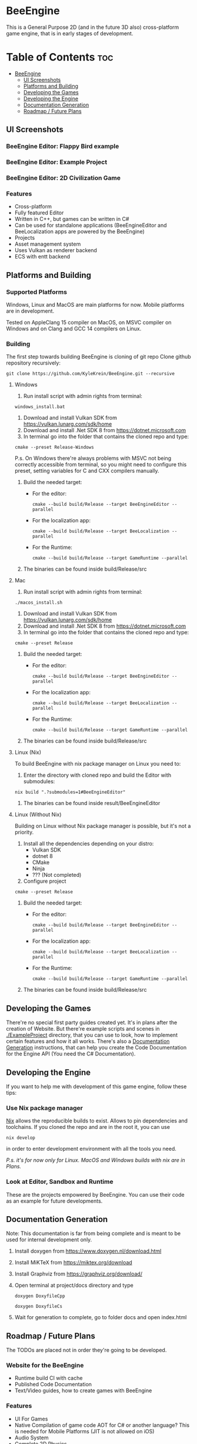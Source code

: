 * BeeEngine
This is a General Purpose 2D (and in the future 3D also) cross-platform game engine, that is in early stages of development.

* Table of Contents :toc:
- [[#beeengine][BeeEngine]]
  - [[#ui-screenshots][UI Screenshots]]
  - [[#platforms-and-building][Platforms and Building]]
  - [[#developing-the-games][Developing the Games]]
  - [[#developing-the-engine][Developing the Engine]]
  - [[#documentation-generation][Documentation Generation]]
  - [[#roadmap--future-plans][Roadmap / Future Plans]]

** UI Screenshots
*** BeeEngine Editor: Flappy Bird example
  [[file:screenshots/MainUI.jpg]]
*** BeeEngine Editor: Example Project
  [[file:screenshots/MainUI2.jpg]]
*** BeeEngine Editor: 2D Civilization Game
  [[file:screenshots/MainUI3.png]]

*** Features
- Cross-platform
- Fully featured Editor
- Written in C++, but games can be written in C#
- Can be used for standalone applications (BeeEngineEditor and BeeLocalization apps are powered by the BeeEngine)
- Projects
- Asset management system
- Uses Vulkan as renderer backend
- ECS with entt backend

** Platforms and Building

*** Supported Platforms
Windows, Linux and MacOS are main platforms for now. Mobile platforms are in development.

Tested on AppleClang 15 compiler on MacOS, on MSVC compiler on Windows and on Clang and GCC 14 compilers on Linux.

*** Building
The first step towards building BeeEngine is cloning of git repo
Clone github repository recursively:
#+BEGIN_SRC shell
git clone https://github.com/KyleKrein/BeeEngine.git --recursive
#+END_SRC
**** Windows
1. Run install script with admin rights from terminal:
#+BEGIN_SRC shell
windows_install.bat
#+END_SRC
2. Download and install Vulkan SDK from https://vulkan.lunarg.com/sdk/home
3. Download and install .Net SDK 8 from https://dotnet.microsoft.com
4. In terminal go into the folder that contains the cloned repo and type:
#+BEGIN_SRC shell
cmake --preset Release-Windows
#+END_SRC
 P.s. On Windows there're always problems with MSVC not being correctly accessible from terminal, so you might need to configure this preset, setting variables for C and CXX compilers manually.
5. Build the needed target:
   - For the editor:
     #+BEGIN_SRC shell
     cmake --build build/Release --target BeeEngineEditor --parallel
     #+END_SRC
   - For the localization app:
     #+BEGIN_SRC shell
     cmake --build build/Release --target BeeLocalization --parallel
     #+END_SRC
   - For the Runtime:
     #+BEGIN_SRC shell
     cmake --build build/Release --target GameRuntime --parallel
     #+END_SRC

6. The binaries can be found inside build/Release/src
**** Mac
1. Run install script with admin rights from terminal:
#+BEGIN_SRC shell
./macos_install.sh
#+END_SRC
2. Download and install Vulkan SDK from https://vulkan.lunarg.com/sdk/home
3. Download and install .Net SDK 8 from https://dotnet.microsoft.com
4. In terminal go into the folder that contains the cloned repo and type:
#+BEGIN_SRC shell
cmake --preset Release
#+END_SRC
5. Build the needed target:
   - For the editor:
     #+BEGIN_SRC shell
     cmake --build build/Release --target BeeEngineEditor --parallel
     #+END_SRC
   - For the localization app:
     #+BEGIN_SRC shell
     cmake --build build/Release --target BeeLocalization --parallel
     #+END_SRC
   - For the Runtime:
     #+BEGIN_SRC shell
     cmake --build build/Release --target GameRuntime --parallel
     #+END_SRC

6. The binaries can be found inside build/Release/src
**** Linux (Nix)
To build BeeEngine with nix package manager on Linux you need to:
1. Enter the directory with cloned repo and build the Editor with submodules:
#+begin_src shell
nix build ".?submodules=1#BeeEngineEditor"
#+end_src
2. The binaries can be found inside result/BeeEngineEditor
**** Linux (Without Nix)
Building on Linux without Nix package manager is possible, but it's not a priority.
1. Install all the dependencies depending on your distro:
   - Vulkan SDK
   - dotnet 8
   - CMake
   - Ninja
   - ??? (Not completed)
2. Configure project
#+begin_src shell
cmake --preset Release
#+end_src
3. Build the needed target:
   - For the editor:
     #+BEGIN_SRC shell
     cmake --build build/Release --target BeeEngineEditor --parallel
     #+END_SRC
   - For the localization app:
     #+BEGIN_SRC shell
     cmake --build build/Release --target BeeLocalization --parallel
     #+END_SRC
   - For the Runtime:
     #+BEGIN_SRC shell
     cmake --build build/Release --target GameRuntime --parallel
     #+END_SRC

4. The binaries can be found inside build/Release/src
** Developing the Games
There're no special first party guides created yet. It's in plans after the creation of Website.
But there're example scripts and scenes in [[./ExampleProject]] directory, that you can use to look, how to implement certain features and how it all works.
There's also a [[#documentation-generation][Documentation Generation]] instructions, that can help you create the Code Documentation for the Engine API (You need the C# Documentation).
** Developing the Engine
If you want to help me with development of this game engine, follow these tips:
*** Use Nix package manager
[[https://nixos.org/][Nix]] allows the reproducible builds to exist. Allows to pin dependencies and toolchains.
If you cloned the repo and are in the root it, you can use
#+begin_src shell
nix develop
#+end_src
in order to enter development environment with all the tools you need.

/P.s. it's for now only for Linux. MacOS and Windows builds with nix are in Plans./
*** Look at Editor, Sandbox and Runtime
These are the projects empowered by BeeEngine. You can use their code as an example for future developments.
** Documentation Generation
Note: This documentation is far from being complete and is meant to be used for internal development only.

1. Install doxygen from https://www.doxygen.nl/download.html

2. Install MiKTeX from https://miktex.org/download

3. Install Graphviz from https://graphviz.org/download/

4. Open terminal at project/docs directory and type

   #+BEGIN_SRC shell
   doxygen DoxyfileCpp
   #+END_SRC

   #+BEGIN_SRC shell
   doxygen DoxyfileCs
   #+END_SRC

5. Wait for generation to complete, go to folder docs and open index.html
** Roadmap / Future Plans
The TODOs are placed not in order they're going to be developed.
*** Website for the BeeEngine
- Runtime build CI with cache
- Published Code Documentation
- Text/Video guides, how to create games with BeeEngine
*** Features
- UI For Games
- Native Compilation of game code
  AOT for C# or another language? This is needed for Mobile Platforms (JIT is not allowed on iOS)
- Audio System
- Complete 2D Physics
- Project Templates in Editor
- Steam Integration
- Networking
*** Platform Support
- Nix build support for MacOS
- Cross Compilation Support for Windows
- Android Support (Distant Future)
- iOS Support (Distant Future)
